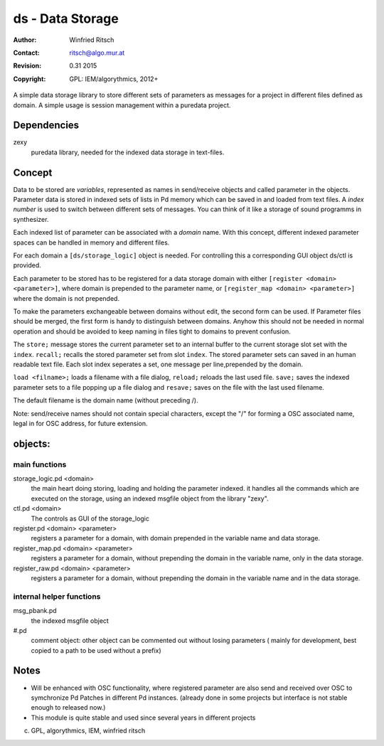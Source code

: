 ds - Data Storage
=================

:Author: Winfried Ritsch
:Contact: ritsch@algo.mur.at
:Revision: $Revision: 0.31 2015 $
:Copyright: GPL: IEM/algorythmics, 2012+


A simple data storage library to store different sets of parameters as messages 
for a project in different files defined as domain. A simple usage is session
management within a puredata project.


Dependencies
------------

zexy 
 puredata library, needed for the indexed data storage in text-files.

Concept
-------

Data to be stored are `variables`, represented as names in send/receive objects
and called parameter in the objects.
Parameter data is stored in indexed sets of lists  in Pd memory 
which can be saved in and loaded from text files.
A *index number* is used to switch between different sets of messages. 
You can think of it like a storage of sound programms in synthesizer.

Each  indexed list of parameter can be associated with a `domain` name.
With this concept, different indexed parameter spaces can be handled in
memory and different files.

For each domain a ``[ds/storage_logic]`` object is needed. 
For controlling this a corresponding GUI object ds/ctl is provided.

Each parameter to be stored has to be registered for a data storage domain with 
either ``[register <domain> <parameter>]``,  where domain is prepended 
to the parameter name, 
or ``[register_map <domain> <parameter>]`` where the domain is not prepended.

To make the parameters exchangeable between domains without edit, 
the second form can be used. If Parameter files should be merged, the first
form is handy to distinguish between domains.
Anyhow this should not be needed in normal operation and should be avoided to 
keep naming in files tight to domains to prevent confusion.

The ``store;`` message stores the current parameter set to an internal buffer
to the current storage slot set with the ``index``. 
``recall;`` recalls the stored parameter set from slot ``index``.
The stored parameter sets can saved in an human readable text file.
Each slot index seperates  a set, one message per line,prepended by the domain.

``load <filname>;`` loads a filename with a file dialog, ``reload;`` reloads the
last used file.
``save;`` saves the indexed parameter sets to a file popping up a file dialog
and ``resave;`` saves on the file with the last used filename.

The default filename is the domain name (without preceding /).

Note: send/receive names should not contain special characters, except the "/" 
for forming a OSC associated name, legal in for OSC address, 
for future extension.

objects:
--------

main functions
..............

storage_logic.pd <domain>
 the main heart doing storing, loading and holding the parameter  indexed.
 it handles all the commands which are executed on the storage, using an indexed
 msgfile object from the library "zexy".

ctl.pd <domain>
 The controls as GUI of the storage_logic 

register.pd <domain> <parameter>
  registers a parameter for a domain, with domain prepended in the variable name
  and data storage.

register_map.pd <domain> <parameter>
  registers a parameter for a domain, without prepending the domain in the
  variable name, only in the data storage.

register_raw.pd <domain> <parameter>
  registers a parameter for a domain, without prepending the domain in the 
  variable name and in the data storage.


internal helper functions
.........................

msg_pbank.pd
   the indexed msgfile object

#.pd
   comment object: other object can be commented out without losing parameters 
   ( mainly for development, best copied to a path to be used without a prefix)

Notes 
-----

- Will be enhanced with OSC functionality, where registered parameter
  are also send and received over OSC to symchronize Pd Patches in different
  Pd instances. (already done in some projects but interface is not stable enough
  to released now.)

- This module is quite stable and used since several years in different projects


(c) GPL, algorythmics, IEM, winfried ritsch